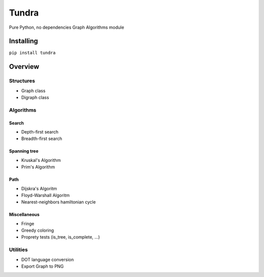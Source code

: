 
Tundra
======

Pure Python, no dependencies Graph Algorithms module

Installing
----------

``pip install tundra``

Overview
--------

Structures
~~~~~~~~~~

-  Graph class
-  Digraph class

Algorithms
~~~~~~~~~~

Search
^^^^^^

-  Depth-first search
-  Breadth-first search

Spanning tree
^^^^^^^^^^^^^

-  Kruskal's Algorithm
-  Prim's Algorithm

Path
^^^^

-  Dijskra's Algoritm
-  Floyd-Warshall Algoritm
-  Nearest-neighbors hamiltonian cycle

Miscellaneous
^^^^^^^^^^^^^

-  Fringe
-  Greedy coloring
-  Proprety tests (is\_tree, is\_complete,
   ...)

Utilities
~~~~~~~~~

-  DOT language conversion
-  Export Graph to PNG



